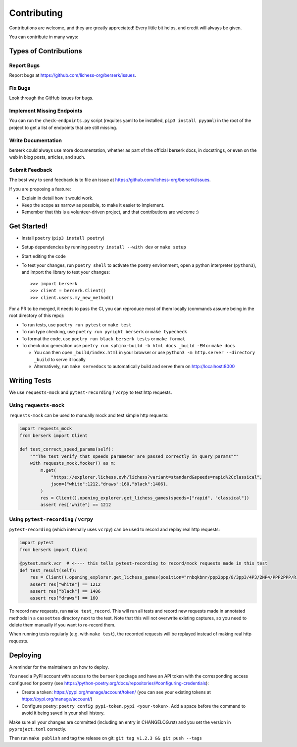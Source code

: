 .. highlight:: shell

Contributing
============

Contributions are welcome, and they are greatly appreciated! Every little bit
helps, and credit will always be given.

You can contribute in many ways:

Types of Contributions
----------------------

Report Bugs
~~~~~~~~~~~

Report bugs at https://github.com/lichess-org/berserk/issues.

Fix Bugs
~~~~~~~~

Look through the GitHub issues for bugs.

Implement Missing Endpoints
~~~~~~~~~~~~~~~~~~~~~~~~~~~

You can run the ``check-endpoints.py`` script (requites yaml to be installed, ``pip3 install pyyaml``) in the root of the project to get a list of endpoints that are still missing.

Write Documentation
~~~~~~~~~~~~~~~~~~~

berserk could always use more documentation, whether as part of the
official berserk docs, in docstrings, or even on the web in blog posts,
articles, and such.

Submit Feedback
~~~~~~~~~~~~~~~

The best way to send feedback is to file an issue at https://github.com/lichess-org/berserk/issues.

If you are proposing a feature:

* Explain in detail how it would work.
* Keep the scope as narrow as possible, to make it easier to implement.
* Remember that this is a volunteer-driven project, and that contributions
  are welcome :)

Get Started!
------------

- Install ``poetry`` (``pip3 install poetry``)
- Setup dependencies by running ``poetry install --with dev`` or ``make setup``
- Start editing the code
- To test your changes, run ``poetry shell`` to activate the poetry environment, open a python interpreter (``python3``), and import the library to test your changes::

    >>> import berserk
    >>> client = berserk.Client()
    >>> client.users.my_new_method()

For a PR to be merged, it needs to pass the CI, you can reproduce most of them locally (commands assume being in the root directory of this repo):

- To run tests, use ``poetry run pytest`` or ``make test``
- To run type checking, use ``poetry run pyright berserk`` or ``make typecheck``
- To format the code, use ``poetry run black berserk tests`` or ``make format``
- To check doc generation use ``poetry run sphinx-build -b html docs _build -EW`` or ``make docs``

  - You can then open ``_build/index.html`` in your browser or use ``python3 -m http.server --directory _build`` to serve it locally
  - Alternatively, run ``make servedocs`` to automatically build and serve them on http://localhost:8000

Writing Tests
-------------

We use ``requests-mock`` and ``pytest-recording`` / ``vcrpy`` to test http requests.

Using ``requests-mock``
~~~~~~~~~~~~~~~~~~~~~~~

``requests-mock`` can be used to manually mock and test simple http requests:

.. code-block:: python

    import requests_mock
    from berserk import Client

    def test_correct_speed_params(self):
        """The test verify that speeds parameter are passed correctly in query params"""
        with requests_mock.Mocker() as m:
            m.get(
                "https://explorer.lichess.ovh/lichess?variant=standard&speeds=rapid%2Cclassical",
                json={"white":1212,"draws":160,"black":1406},
            )
            res = Client().opening_explorer.get_lichess_games(speeds=["rapid", "classical"])
            assert res["white"] == 1212

Using ``pytest-recording`` / ``vcrpy``
~~~~~~~~~~~~~~~~~~~~~~~~~~~~~~~~~~~~~~

``pytest-recording`` (which internally uses ``vcrpy``) can be used to record and replay real http requests:

.. code-block:: python

    import pytest
    from berserk import Client

    @pytest.mark.vcr  # <---- this tells pytest-recording to record/mock requests made in this test
    def test_result(self):
        res = Client().opening_explorer.get_lichess_games(position="rnbqkbnr/ppp2ppp/8/3pp3/4P3/2NP4/PPP2PPP/R1BQKBNR b KQkq - 0 1")
        assert res["white"] == 1212
        assert res["black"] == 1406
        assert res["draws"] == 160

To record new requests, run ``make test_record``. This will run all tests and record new requests made in annotated methods in a ``cassettes`` directory next to the test.
Note that this will not overwrite existing captures, so you need to delete them manually if you want to re-record them.

When running tests regularly (e.g. with ``make test``), the recorded requests will be replayed instead of making real http requests.

Deploying
---------

A reminder for the maintainers on how to deploy.

You need a PyPI account with access to the ``berserk`` package and have an API token with the corresponding access configured for poetry (see https://python-poetry.org/docs/repositories/#configuring-credentials):

- Create a token: https://pypi.org/manage/account/token/ (you can see your existing tokens at https://pypi.org/manage/account/)
- Configure poetry: ``poetry config pypi-token.pypi <your-token>``. Add a space before the command to avoid it being saved in your shell history.

Make sure all your changes are committed (including an entry in CHANGELOG.rst) and you set the version in ``pyproject.toml`` correctly.

Then run ``make publish`` and tag the release on git: ``git tag v1.2.3 && git push --tags``
